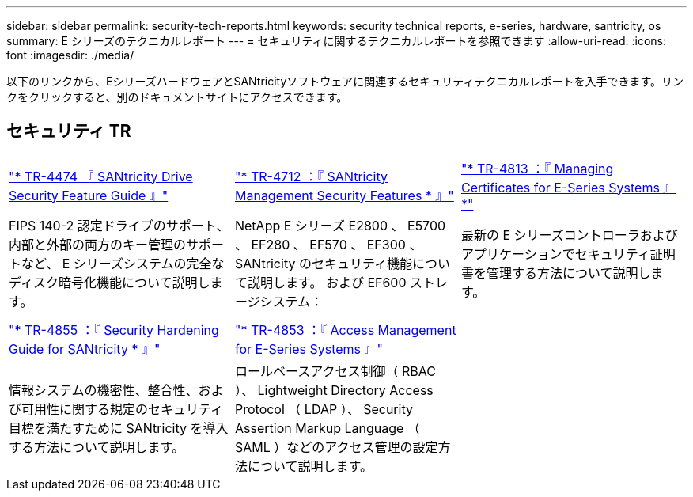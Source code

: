 ---
sidebar: sidebar 
permalink: security-tech-reports.html 
keywords: security technical reports, e-series, hardware, santricity, os 
summary: E シリーズのテクニカルレポート 
---
= セキュリティに関するテクニカルレポートを参照できます
:allow-uri-read: 
:icons: font
:imagesdir: ./media/


[role="lead"]
以下のリンクから、EシリーズハードウェアとSANtricityソフトウェアに関連するセキュリティテクニカルレポートを入手できます。リンクをクリックすると、別のドキュメントサイトにアクセスできます。



== セキュリティ TR

[cols="9,9,9"]
|===


| https://www.netapp.com/pdf.html?item=/media/17162-tr4474pdf.pdf["* TR-4474 『 SANtricity Drive Security Feature Guide 』"] | https://www.netapp.com/pdf.html?item=/media/17079-tr4712pdf.pdf["* TR-4712 ：『 SANtricity Management Security Features * 』"] | https://www.netapp.com/pdf.html?item=/media/17218-tr4813pdf.pdf["* TR-4813 ：『 Managing Certificates for E-Series Systems 』 *"] 


| FIPS 140-2 認定ドライブのサポート、内部と外部の両方のキー管理のサポートなど、 E シリーズシステムの完全なディスク暗号化機能について説明します。 | NetApp E シリーズ E2800 、 E5700 、 EF280 、 EF570 、 EF300 、 SANtricity のセキュリティ機能について説明します。 および EF600 ストレージシステム： | 最新の E シリーズコントローラおよびアプリケーションでセキュリティ証明書を管理する方法について説明します。 


|  |  |  


|  |  |  


| https://www.netapp.com/pdf.html?item=/media/19422-tr-4855.pdf["* TR-4855 ：『 Security Hardening Guide for SANtricity * 』"] | https://www.netapp.com/media/19404-tr-4853.pdf["* TR-4853 ：『 Access Management for E-Series Systems 』"] |  


| 情報システムの機密性、整合性、および可用性に関する規定のセキュリティ目標を満たすために SANtricity を導入する方法について説明します。 | ロールベースアクセス制御（ RBAC ）、 Lightweight Directory Access Protocol （ LDAP ）、 Security Assertion Markup Language （ SAML ）などのアクセス管理の設定方法について説明します。 |  
|===